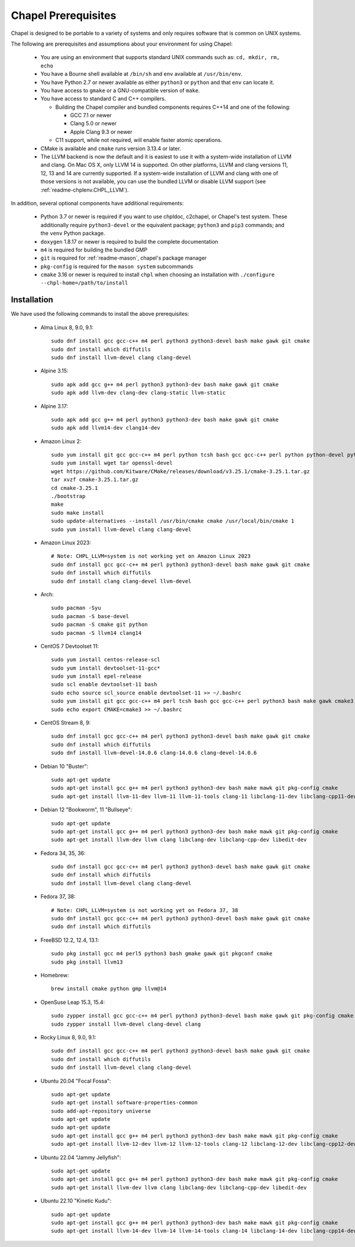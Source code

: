 .. _readme-prereqs:

====================
Chapel Prerequisites
====================

Chapel is designed to be portable to a variety of systems and only
requires software that is common on UNIX systems.

The following are prerequisites and assumptions about your environment
for using Chapel:

  * You are using an environment that supports standard UNIX commands
    such as: ``cd, mkdir, rm, echo``

  * You have a Bourne shell available at ``/bin/sh`` and ``env`` available at
    ``/usr/bin/env``.

  * You have Python 2.7 or newer available as either ``python3`` or
    ``python`` and that ``env`` can locate it.

  * You have access to ``gmake`` or a GNU-compatible version of ``make``.

  * You have access to standard C and C++ compilers.

    * Building the Chapel compiler and bundled components requires
      C++14 and one of the following:

      * GCC 7.1 or newer

      * Clang 5.0 or newer

      * Apple Clang 9.3 or newer

    * C11 support, while not required, will enable faster atomic operations.

  * CMake is available and ``cmake`` runs version 3.13.4 or later.

  * The LLVM backend is now the default and it is easiest to use it with a
    system-wide installation of LLVM and clang. On Mac OS X, only LLVM 14 is
    supported. On other platforms, LLVM and clang versions 11, 12, 13 and 14
    are currently supported. If a system-wide installation of
    LLVM and clang with one of those versions is not available, you can
    use the bundled LLVM or disable LLVM support (see
    :ref:`readme-chplenv.CHPL_LLVM`).

In addition, several optional components have additional requirements:

  * Python 3.7 or newer is required if you want to use chpldoc, c2chapel,
    or Chapel's test system. These additionally require ``python3-devel``
    or the equivalent package; ``python3`` and ``pip3`` commands; and the
    ``venv`` Python package.

  * ``doxygen`` 1.8.17 or newer is required to build the complete documentation

  * ``m4`` is required for building the bundled GMP

  * ``git`` is required for :ref:`readme-mason`, chapel's package manager

  * ``pkg-config`` is required for the ``mason system`` subcommands

  * ``cmake`` 3.16 or newer is required to install ``chpl`` when choosing an
    installation with ``./configure --chpl-home=/path/to/install``


.. _readme-prereqs-installation:

Installation
------------

.. comment:

  The commands below are automatically generated.
  To regenerate them:
    cd util/devel/test/singularity
    ./extract-docs.py
    paste output below

We have used the following commands to install the above prerequisites:


  * Alma Linux 8, 9.0, 9.1::

      sudo dnf install gcc gcc-c++ m4 perl python3 python3-devel bash make gawk git cmake
      sudo dnf install which diffutils
      sudo dnf install llvm-devel clang clang-devel


  * Alpine 3.15::

      sudo apk add gcc g++ m4 perl python3 python3-dev bash make gawk git cmake
      sudo apk add llvm-dev clang-dev clang-static llvm-static


  * Alpine 3.17::

      sudo apk add gcc g++ m4 perl python3 python3-dev bash make gawk git cmake
      sudo apk add llvm14-dev clang14-dev


  * Amazon Linux 2::

      sudo yum install git gcc gcc-c++ m4 perl python tcsh bash gcc gcc-c++ perl python python-devel python-setuptools bash make gawk python3 which
      sudo yum install wget tar openssl-devel
      wget https://github.com/Kitware/CMake/releases/download/v3.25.1/cmake-3.25.1.tar.gz
      tar xvzf cmake-3.25.1.tar.gz
      cd cmake-3.25.1
      ./bootstrap
      make
      sudo make install
      sudo update-alternatives --install /usr/bin/cmake cmake /usr/local/bin/cmake 1
      sudo yum install llvm-devel clang clang-devel


  * Amazon Linux 2023::

      # Note: CHPL_LLVM=system is not working yet on Amazon Linux 2023
      sudo dnf install gcc gcc-c++ m4 perl python3 python3-devel bash make gawk git cmake
      sudo dnf install which diffutils
      sudo dnf install clang clang-devel llvm-devel


  * Arch::

      sudo pacman -Syu
      sudo pacman -S base-devel
      sudo pacman -S cmake git python
      sudo pacman -S llvm14 clang14


  * CentOS 7 Devtoolset 11::

      sudo yum install centos-release-scl
      sudo yum install devtoolset-11-gcc*
      sudo yum install epel-release
      sudo scl enable devtoolset-11 bash
      sudo echo source scl_source enable devtoolset-11 >> ~/.bashrc
      sudo yum install git gcc gcc-c++ m4 perl tcsh bash gcc gcc-c++ perl python3 bash make gawk cmake3
      sudo echo export CMAKE=cmake3 >> ~/.bashrc


  * CentOS Stream 8, 9::

      sudo dnf install gcc gcc-c++ m4 perl python3 python3-devel bash make gawk git cmake
      sudo dnf install which diffutils
      sudo dnf install llvm-devel-14.0.6 clang-14.0.6 clang-devel-14.0.6


  * Debian 10 "Buster"::

      sudo apt-get update
      sudo apt-get install gcc g++ m4 perl python3 python3-dev bash make mawk git pkg-config cmake
      sudo apt-get install llvm-11-dev llvm-11 llvm-11-tools clang-11 libclang-11-dev libclang-cpp11-dev libedit-dev


  * Debian 12 "Bookworm", 11 "Bullseye"::

      sudo apt-get update
      sudo apt-get install gcc g++ m4 perl python3 python3-dev bash make mawk git pkg-config cmake
      sudo apt-get install llvm-dev llvm clang libclang-dev libclang-cpp-dev libedit-dev


  * Fedora 34, 35, 36::

      sudo dnf install gcc gcc-c++ m4 perl python3 python3-devel bash make gawk git cmake
      sudo dnf install which diffutils
      sudo dnf install llvm-devel clang clang-devel


  * Fedora 37, 38::

      # Note: CHPL_LLVM=system is not working yet on Fedora 37, 38
      sudo dnf install gcc gcc-c++ m4 perl python3 python3-devel bash make gawk git cmake
      sudo dnf install which diffutils


  * FreeBSD 12.2, 12.4, 13.1::

      sudo pkg install gcc m4 perl5 python3 bash gmake gawk git pkgconf cmake
      sudo pkg install llvm13


  * Homebrew::

      brew install cmake python gmp llvm@14


  * OpenSuse Leap 15.3, 15.4::

      sudo zypper install gcc gcc-c++ m4 perl python3 python3-devel bash make gawk git pkg-config cmake
      sudo zypper install llvm-devel clang-devel clang


  * Rocky Linux 8, 9.0, 9.1::

      sudo dnf install gcc gcc-c++ m4 perl python3 python3-devel bash make gawk git cmake
      sudo dnf install which diffutils
      sudo dnf install llvm-devel clang clang-devel


  * Ubuntu 20.04 "Focal Fossa"::

      sudo apt-get update
      sudo apt-get install software-properties-common
      sudo add-apt-repository universe
      sudo apt-get update
      sudo apt-get update
      sudo apt-get install gcc g++ m4 perl python3 python3-dev bash make mawk git pkg-config cmake
      sudo apt-get install llvm-12-dev llvm-12 llvm-12-tools clang-12 libclang-12-dev libclang-cpp12-dev libedit-dev


  * Ubuntu 22.04 "Jammy Jellyfish"::

      sudo apt-get update
      sudo apt-get install gcc g++ m4 perl python3 python3-dev bash make mawk git pkg-config cmake
      sudo apt-get install llvm-dev llvm clang libclang-dev libclang-cpp-dev libedit-dev


  * Ubuntu 22.10 "Kinetic Kudu"::

      sudo apt-get update
      sudo apt-get install gcc g++ m4 perl python3 python3-dev bash make mawk git pkg-config cmake
      sudo apt-get install llvm-14-dev llvm-14 llvm-14-tools clang-14 libclang-14-dev libclang-cpp14-dev libedit-dev
